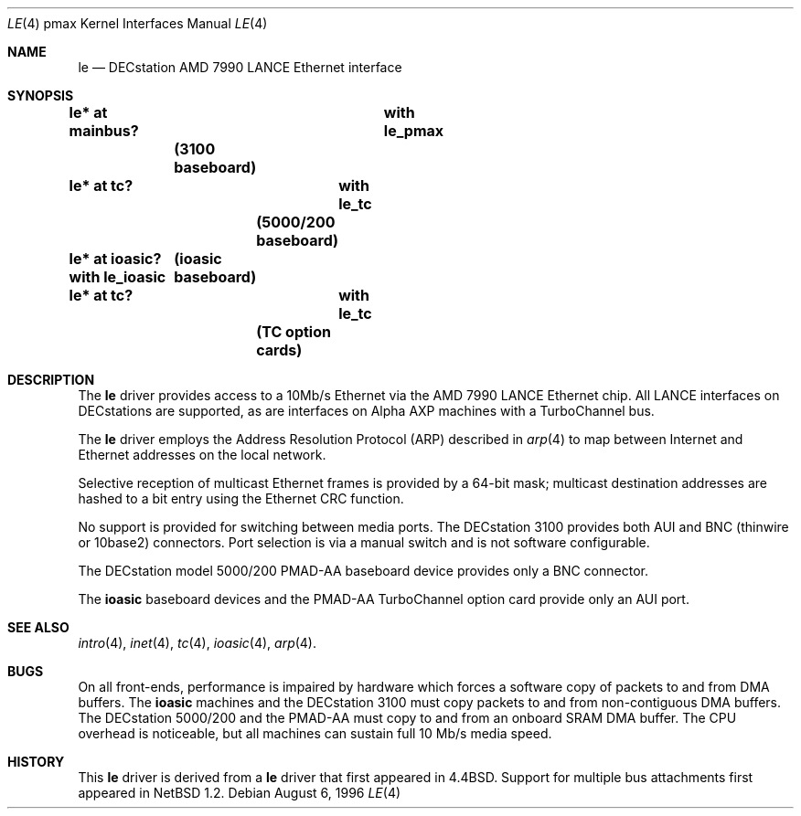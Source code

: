 .\"
.\" Copyright (c) 1996, 1997 Jonathan Stone.
.\" All rights reserved.
.\"
.\" Redistribution and use in source and binary forms, with or without
.\" modification, are permitted provided that the following conditions
.\" are met:
.\" 1. Redistributions of source code must retain the above copyright
.\"    notice, this list of conditions and the following disclaimer.
.\" 2. Redistributions in binary form must reproduce the above copyright
.\"    notice, this list of conditions and the following disclaimer in the
.\"    documentation and/or other materials provided with the distribution.
.\" 3. All advertising materials mentioning features or use of this software
.\"    must display the following acknowledgement:
.\"      This product includes software developed by Jonathan Stone.
.\" 4. The name of the author may not be used to endorse or promote products
.\"    derived from this software without specific prior written permission
.\"
.\" THIS SOFTWARE IS PROVIDED BY THE AUTHOR ``AS IS'' AND ANY EXPRESS OR
.\" IMPLIED WARRANTIES, INCLUDING, BUT NOT LIMITED TO, THE IMPLIED WARRANTIES
.\" OF MERCHANTABILITY AND FITNESS FOR A PARTICULAR PURPOSE ARE DISCLAIMED.
.\" IN NO EVENT SHALL THE AUTHOR BE LIABLE FOR ANY DIRECT, INDIRECT,
.\" INCIDENTAL, SPECIAL, EXEMPLARY, OR CONSEQUENTIAL DAMAGES (INCLUDING, BUT
.\" NOT LIMITED TO, PROCUREMENT OF SUBSTITUTE GOODS OR SERVICES; LOSS OF USE,
.\" DATA, OR PROFITS; OR BUSINESS INTERRUPTION) HOWEVER CAUSED AND ON ANY
.\" THEORY OF LIABILITY, WHETHER IN CONTRACT, STRICT LIABILITY, OR TORT
.\" (INCLUDING NEGLIGENCE OR OTHERWISE) ARISING IN ANY WAY OUT OF THE USE OF
.\" THIS SOFTWARE, EVEN IF ADVISED OF THE POSSIBILITY OF SUCH DAMAGE.
.\"
.\"	$NetBSD: le.4,v 1.6 1999/12/15 23:44:53 abs Exp $
.\"
.Dd August 6, 1996
.Dt LE 4 pmax
.Os
.Sh NAME
.Nm le
.Nd
DECstation AMD 7990 LANCE Ethernet interface
.Sh SYNOPSIS
.Cd "le* at mainbus?	with le_pmax"	(3100 baseboard)
.Cd "le* at tc?	with le_tc"		(5000/200 baseboard)
.Cd "le* at ioasic?  with le_ioasic"	(ioasic baseboard)
.Cd "le* at tc?	with le_tc"		(TC option cards)
.Sh DESCRIPTION
The
.Nm
driver provides access to a 10Mb/s Ethernet via the
.Tn AMD
7990
.Tn LANCE
Ethernet chip.
All
.Tn LANCE
interfaces on
.Tn DECstations
are supported, as are interfaces on
.Tn "Alpha AXP"
machines with a
.Tn TurboChannel
bus.
.Pp
The
.Nm 
driver employs the Address Resolution Protocol (ARP) described in
.Xr arp 4
to map between Internet and Ethernet addresses on the local network.
.Pp
Selective reception of multicast Ethernet frames is provided
by a 64-bit mask; multicast destination addresses are hashed to a
bit entry using the Ethernet CRC function.
.Pp
No support is provided for switching between media ports.
The
.Tn DECstation
3100 provides both AUI and BNC (thinwire or 10base2) connectors.
Port selection is via a manual switch and is not software configurable.
.Pp
The
.Tn DECstation
model 5000/200
.Tn PMAD-AA
baseboard device provides only a BNC connector.
.Pp
The
.Nm ioasic
baseboard devices and the 
.Tn PMAD-AA
.Tn TurboChannel
option card provide only an AUI port.
.Pp
.Sh SEE ALSO
.Xr intro 4 ,
.Xr inet 4 ,
.Xr tc 4 ,
.Xr ioasic 4 ,
.Xr arp 4 .
.Sh BUGS
On all front-ends, performance is impaired by hardware which
forces a software copy of packets to and from DMA buffers.
The
.Nm ioasic
machines and the
.Tn DECstation
3100 must 
copy packets to and from non-contiguous DMA buffers.
The 
.Tn DECstation
5000/200 and the
.Tn PMAD-AA 
must copy to and from an onboard SRAM DMA buffer.
The CPU overhead is noticeable, but all machines
can sustain full 10 Mb/s media speed.
.Sh HISTORY
This
.Nm
driver is derived from a
.Nm
driver that first appeared in
.Bx 4.4 .
Support for multiple bus attachments first appeared in
.Nx 1.2 .
